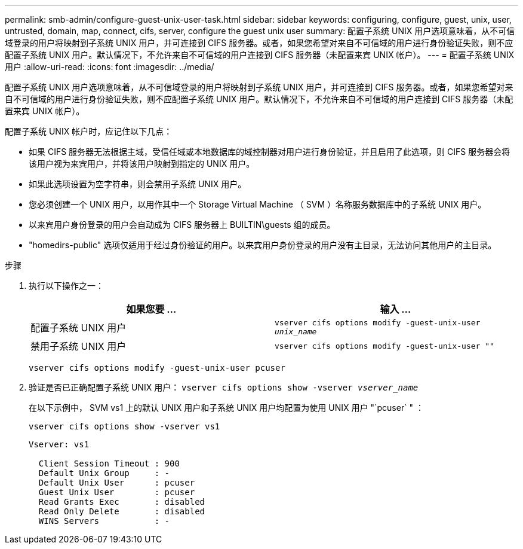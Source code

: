 ---
permalink: smb-admin/configure-guest-unix-user-task.html 
sidebar: sidebar 
keywords: configuring, configure, guest, unix, user, untrusted, domain, map, connect, cifs, server, configure the guest unix user 
summary: 配置子系统 UNIX 用户选项意味着，从不可信域登录的用户将映射到子系统 UNIX 用户，并可连接到 CIFS 服务器。或者，如果您希望对来自不可信域的用户进行身份验证失败，则不应配置子系统 UNIX 用户。默认情况下，不允许来自不可信域的用户连接到 CIFS 服务器（未配置来宾 UNIX 帐户）。 
---
= 配置子系统 UNIX 用户
:allow-uri-read: 
:icons: font
:imagesdir: ../media/


[role="lead"]
配置子系统 UNIX 用户选项意味着，从不可信域登录的用户将映射到子系统 UNIX 用户，并可连接到 CIFS 服务器。或者，如果您希望对来自不可信域的用户进行身份验证失败，则不应配置子系统 UNIX 用户。默认情况下，不允许来自不可信域的用户连接到 CIFS 服务器（未配置来宾 UNIX 帐户）。

配置子系统 UNIX 帐户时，应记住以下几点：

* 如果 CIFS 服务器无法根据主域，受信任域或本地数据库的域控制器对用户进行身份验证，并且启用了此选项，则 CIFS 服务器会将该用户视为来宾用户，并将该用户映射到指定的 UNIX 用户。
* 如果此选项设置为空字符串，则会禁用子系统 UNIX 用户。
* 您必须创建一个 UNIX 用户，以用作其中一个 Storage Virtual Machine （ SVM ）名称服务数据库中的子系统 UNIX 用户。
* 以来宾用户身份登录的用户会自动成为 CIFS 服务器上 BUILTIN\guests 组的成员。
* "homedirs-public" 选项仅适用于经过身份验证的用户。以来宾用户身份登录的用户没有主目录，无法访问其他用户的主目录。


.步骤
. 执行以下操作之一：
+
|===
| 如果您要 ... | 输入 ... 


 a| 
配置子系统 UNIX 用户
 a| 
`vserver cifs options modify -guest-unix-user _unix_name_`



 a| 
禁用子系统 UNIX 用户
 a| 
`vserver cifs options modify -guest-unix-user ""`

|===
+
`vserver cifs options modify -guest-unix-user pcuser`

. 验证是否已正确配置子系统 UNIX 用户： `vserver cifs options show -vserver _vserver_name_`
+
在以下示例中， SVM vs1 上的默认 UNIX 用户和子系统 UNIX 用户均配置为使用 UNIX 用户 "`pcuser` " ：

+
`vserver cifs options show -vserver vs1`

+
[listing]
----

Vserver: vs1

  Client Session Timeout : 900
  Default Unix Group     : -
  Default Unix User      : pcuser
  Guest Unix User        : pcuser
  Read Grants Exec       : disabled
  Read Only Delete       : disabled
  WINS Servers           : -
----

